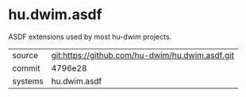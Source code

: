 * hu.dwim.asdf

ASDF extensions used by most hu-dwim projects.

|---------+-------------------------------------------------|
| source  | git:https://github.com/hu-dwim/hu.dwim.asdf.git |
| commit  | 4796e28                                         |
| systems | hu.dwim.asdf                                    |
|---------+-------------------------------------------------|
